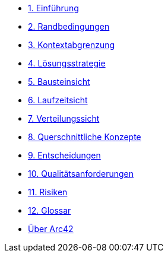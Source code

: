 * xref:01_introduction_and_goals.adoc[1. Einführung]
* xref:02_architecture_constraints.adoc[2. Randbedingungen]
* xref:03_system_scope_and_context.adoc[3. Kontextabgrenzung]
* xref:04_solution_strategy.adoc[4. Lösungsstrategie]
* xref:05_building_block_view.adoc[5. Bausteinsicht]
* xref:06_runtime_view.adoc[6. Laufzeitsicht]
* xref:07_deployment_view.adoc[7. Verteilungssicht]
* xref:08_concepts.adoc[8. Querschnittliche Konzepte]
* xref:09_architecture_decisions.adoc[9. Entscheidungen]
* xref:10_quality_requirements.adoc[10. Qualitätsanforderungen]
* xref:11_technical_risks.adoc[11. Risiken]
* xref:12_glossary.adoc[12. Glossar]
* xref:about-arc42.adoc[Über Arc42]
